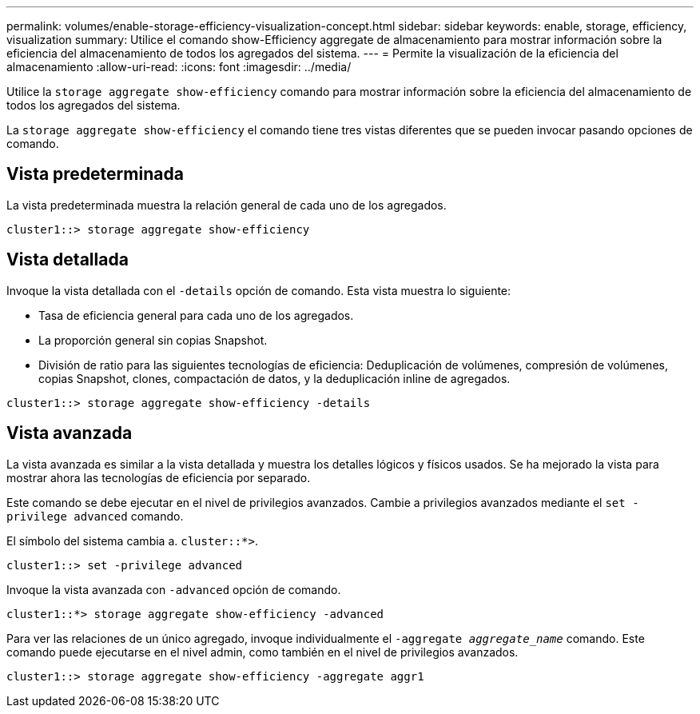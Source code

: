 ---
permalink: volumes/enable-storage-efficiency-visualization-concept.html 
sidebar: sidebar 
keywords: enable, storage, efficiency, visualization 
summary: Utilice el comando show-Efficiency aggregate de almacenamiento para mostrar información sobre la eficiencia del almacenamiento de todos los agregados del sistema. 
---
= Permite la visualización de la eficiencia del almacenamiento
:allow-uri-read: 
:icons: font
:imagesdir: ../media/


[role="lead"]
Utilice la `storage aggregate show-efficiency` comando para mostrar información sobre la eficiencia del almacenamiento de todos los agregados del sistema.

La `storage aggregate show-efficiency` el comando tiene tres vistas diferentes que se pueden invocar pasando opciones de comando.



== Vista predeterminada

La vista predeterminada muestra la relación general de cada uno de los agregados.

`cluster1::> storage aggregate show-efficiency`



== Vista detallada

Invoque la vista detallada con el `-details` opción de comando. Esta vista muestra lo siguiente:

* Tasa de eficiencia general para cada uno de los agregados.
* La proporción general sin copias Snapshot.
* División de ratio para las siguientes tecnologías de eficiencia: Deduplicación de volúmenes, compresión de volúmenes, copias Snapshot, clones, compactación de datos, y la deduplicación inline de agregados.


`cluster1::> storage aggregate show-efficiency -details`



== Vista avanzada

La vista avanzada es similar a la vista detallada y muestra los detalles lógicos y físicos usados. Se ha mejorado la vista para mostrar ahora las tecnologías de eficiencia por separado.

Este comando se debe ejecutar en el nivel de privilegios avanzados. Cambie a privilegios avanzados mediante el `set -privilege advanced` comando.

El símbolo del sistema cambia a. `cluster::*>`.

`cluster1::> set -privilege advanced`

Invoque la vista avanzada con `-advanced` opción de comando.

`cluster1::*> storage aggregate show-efficiency -advanced`

Para ver las relaciones de un único agregado, invoque individualmente el `-aggregate _aggregate_name_` comando. Este comando puede ejecutarse en el nivel admin, como también en el nivel de privilegios avanzados.

`cluster1::> storage aggregate show-efficiency -aggregate aggr1`
